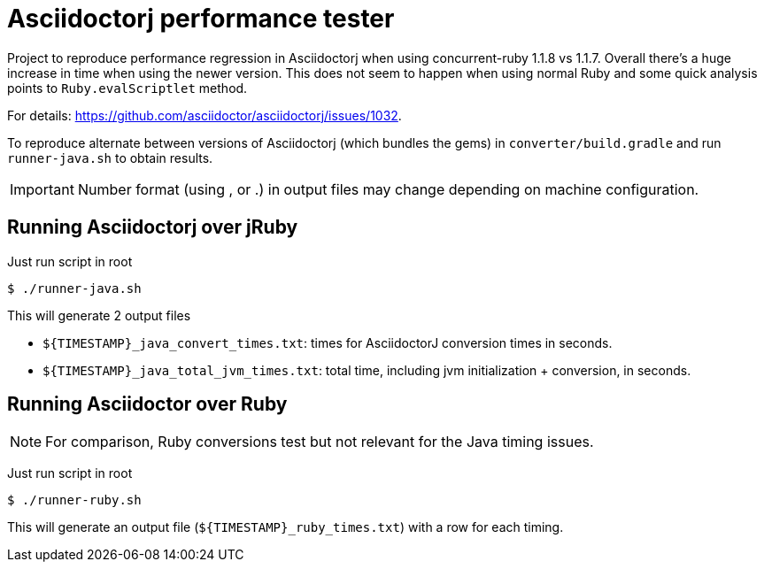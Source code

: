 = Asciidoctorj performance tester
:icons: font
ifdef::env-github[]
:important-caption: :exclamation:
endif::[]

Project to reproduce performance regression in Asciidoctorj when using concurrent-ruby 1.1.8 vs 1.1.7.
Overall there's a huge increase in time when using the newer version.
This does not seem to happen when using normal Ruby and some quick analysis points to `Ruby.evalScriptlet` method.

For details: https://github.com/asciidoctor/asciidoctorj/issues/1032.

To reproduce alternate between versions of Asciidoctorj (which bundles the gems) in `converter/build.gradle` 
and run `runner-java.sh` to obtain results.

IMPORTANT: Number format (using , or .) in output files may change depending on machine configuration.

== Running Asciidoctorj over jRuby

Just run script in root

 $ ./runner-java.sh

This will generate 2 output files

* `${TIMESTAMP}_java_convert_times.txt`: times for AsciidoctorJ conversion times in seconds.
* `${TIMESTAMP}_java_total_jvm_times.txt`: total time, including jvm initialization + conversion, in seconds. 

== Running Asciidoctor over Ruby

NOTE: For comparison, Ruby conversions test but not relevant for the Java timing issues.

Just run script in root

 $ ./runner-ruby.sh

This will generate an output file (`${TIMESTAMP}_ruby_times.txt`) with a row for each timing.

